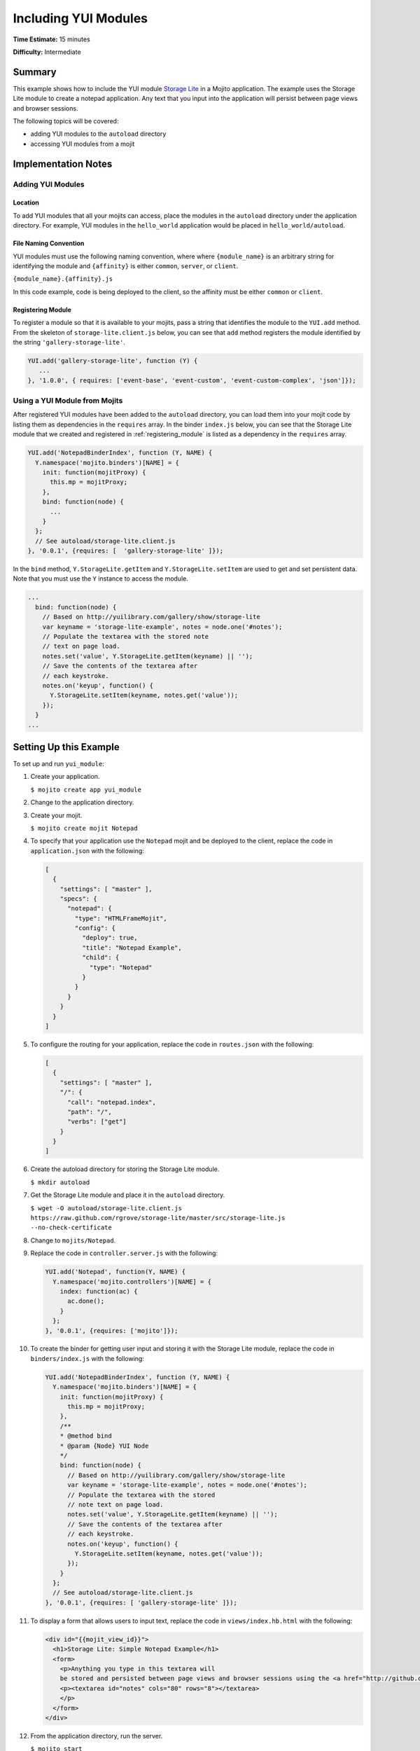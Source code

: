 =====================
Including YUI Modules
=====================

**Time Estimate:** 15 minutes

**Difficulty:** Intermediate

Summary
=======

This example shows how to include the YUI module `Storage Lite <http://yuilibrary.com/gallery/show/storage-lite>`_ 
in a Mojito application. The example uses the Storage Lite module to create a notepad application. 
Any text that you input into the application will persist between page views and browser sessions.

The following topics will be covered:

- adding YUI modules to the ``autoload`` directory
- accessing YUI modules from a mojit

Implementation Notes
====================

.. _yui_mod_impl-add:

Adding YUI Modules
------------------

Location
########

To add YUI modules that all your mojits can access, place the modules in the ``autoload`` directory 
under the application directory. For example, YUI modules in the ``hello_world`` application 
would be placed in ``hello_world/autoload``.

File Naming Convention
######################

YUI modules must use the following naming convention, where where ``{module_name}`` is an arbitrary 
string for identifying the module and ``{affinity}`` is either ``common``, ``server``, or 
``client``.

``{module_name}.{affinity}.js``

In this code example, code is being deployed to the client, so the affinity must be either 
``common`` or ``client``.

.. _registering_module:

Registering Module
##################

To register a module so that it is available to your mojits, pass a string that identifies the 
module to the ``YUI.add`` method. From the skeleton of ``storage-lite.client.js`` below, you can see 
that ``add`` method registers the module identified by the string ``'gallery-storage-lite'``.

.. code-block:: javascript

   YUI.add('gallery-storage-lite', function (Y) {
      ...
   }, '1.0.0', { requires: ['event-base', 'event-custom', 'event-custom-complex', 'json']});

Using a YUI Module from Mojits
------------------------------

After registered YUI modules have been added to the ``autoload`` directory, you can load them into 
your mojit code by listing them as dependencies in the ``requires`` array. In the binder 
``index.js`` below, you can see that the Storage Lite module that we created and registered 
in :ref:`registering_module` is listed as a dependency in the ``requires`` array.

.. code-block:: javascript

   YUI.add('NotepadBinderIndex', function (Y, NAME) {
     Y.namespace('mojito.binders')[NAME] = {
       init: function(mojitProxy) {
         this.mp = mojitProxy;
       },
       bind: function(node) {
         ...
       }
     };
     // See autoload/storage-lite.client.js
   }, '0.0.1', {requires: [  'gallery-storage-lite' ]});

In the ``bind`` method, ``Y.StorageLite.getItem`` and ``Y.StorageLite.setItem`` are used to get 
and set persistent data. Note that you must use the ``Y`` instance to access the module.

.. code-block:: javascript

   ...
     bind: function(node) {
       // Based on http://yuilibrary.com/gallery/show/storage-lite
       var keyname = 'storage-lite-example', notes = node.one('#notes');
       // Populate the textarea with the stored note
       // text on page load.
       notes.set('value', Y.StorageLite.getItem(keyname) || '');   
       // Save the contents of the textarea after
       // each keystroke.
       notes.on('keyup', function() {
         Y.StorageLite.setItem(keyname, notes.get('value')); 
       });
     }
   ...

Setting Up this Example
=======================

To set up and run ``yui_module``:

#. Create your application.

   ``$ mojito create app yui_module``
#. Change to the application directory.
#. Create your mojit.

   ``$ mojito create mojit Notepad``
#. To specify that your application use the ``Notepad`` mojit and be deployed to the client, replace 
   the code in ``application.json`` with the following:

   .. code-block:: javascript

      [
        {
          "settings": [ "master" ],
          "specs": {
            "notepad": {
              "type": "HTMLFrameMojit",
              "config": {
                "deploy": true,
                "title": "Notepad Example",
                "child": {
                  "type": "Notepad"
                }
              }
            }
          }
        }
      ]

#. To configure the routing for your application, replace the code in ``routes.json`` with the 
   following:

   .. code-block:: javascript

      [
        {
          "settings": [ "master" ],
          "/": {
            "call": "notepad.index",
            "path": "/",
            "verbs": ["get"]
          }
        }
      ]

#. Create the autoload directory for storing the Storage Lite module.

   ``$ mkdir autoload``
#. Get the Storage Lite module and place it in the ``autoload`` directory.

   ``$ wget -O autoload/storage-lite.client.js https://raw.github.com/rgrove/storage-lite/master/src/storage-lite.js --no-check-certificate``
#. Change to ``mojits/Notepad``.
#. Replace the code in ``controller.server.js`` with the following:

   .. code-block:: javascript

      YUI.add('Notepad', function(Y, NAME) {
        Y.namespace('mojito.controllers')[NAME] = {   
          index: function(ac) {
            ac.done();
          }
        };
      }, '0.0.1', {requires: ['mojito']});

#. To create the binder for getting user input and storing it with the Storage Lite module, replace 
   the code in ``binders/index.js`` with the following:

   .. code-block:: javascript

      YUI.add('NotepadBinderIndex', function (Y, NAME) {
        Y.namespace('mojito.binders')[NAME] = {
          init: function(mojitProxy) {
            this.mp = mojitProxy;
          },
          /**
          * @method bind
          * @param {Node} YUI Node
          */
          bind: function(node) {
            // Based on http://yuilibrary.com/gallery/show/storage-lite
            var keyname = 'storage-lite-example', notes = node.one('#notes');
            // Populate the textarea with the stored
            // note text on page load.
            notes.set('value', Y.StorageLite.getItem(keyname) || '');
            // Save the contents of the textarea after
            // each keystroke.
            notes.on('keyup', function() {
              Y.StorageLite.setItem(keyname, notes.get('value'));
            });
          }
        };
        // See autoload/storage-lite.client.js
      }, '0.0.1', {requires: [ 'gallery-storage-lite' ]});

#. To display a form that allows users to input text, replace the code in ``views/index.hb.html`` 
   with the following:

   .. code-block:: html

      <div id="{{mojit_view_id}}">
        <h1>Storage Lite: Simple Notepad Example</h1>
        <form>
          <p>Anything you type in this textarea will
          be stored and persisted between page views and browser sessions using the <a href="http://github.com/rgrove/storage-lite/">Storage Lite</a> YUI module by Ryan Grove.</p>
          <p><textarea id="notes" cols="80" rows="8"></textarea>
          </p>
        </form>
      </div>

#. From the application directory, run the server.

   ``$ mojito start``
#. Go to the application at the URL below and enter some text into the form.

   http://localhost:8666/
#. Point to the same URL in a new tab. You should see the same text that you entered in the form 
   before.
#. Open the same URL in a new browser window. Once again, you should see the same text that you 
   entered earlier.

Source Code
===========

- `YUI Module App <http://github.com/yahoo/mojito/tree/master/examples/developer-guide/yui_module/>`_
- `Mojit Binder <http://github.com/yahoo/mojito/tree/master/examples/developer-guide/yui_module/mojits/Notepad/binders/index.js>`_


